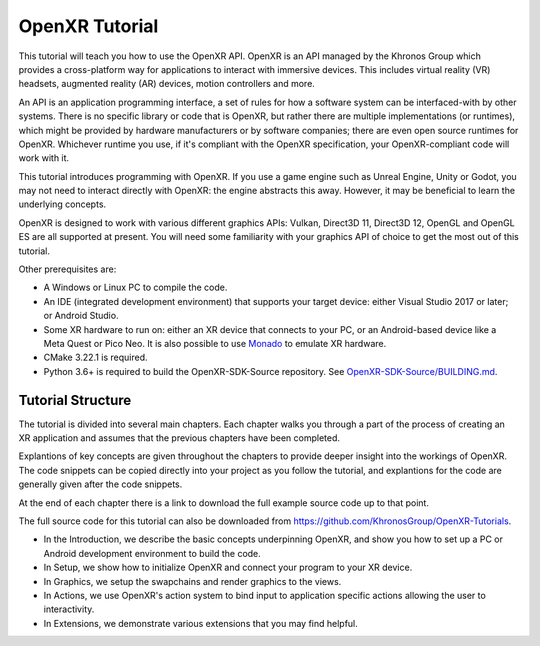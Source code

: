 OpenXR Tutorial
===============

This tutorial will teach you how to use the OpenXR API. OpenXR is an API managed by the Khronos Group which provides a cross-platform way for applications to interact with immersive devices. This includes virtual reality (VR) headsets, augmented reality (AR) devices, motion controllers and more.

An API is an application programming interface, a set of rules for how a software system can be interfaced-with by other systems. There is no specific library or code that is OpenXR, but rather there are multiple implementations (or runtimes), which might be provided by hardware manufacturers or by software companies; there are even open source runtimes for OpenXR. Whichever runtime you use, if it's compliant with the OpenXR specification, your OpenXR-compliant code will work with it.

This tutorial introduces programming with OpenXR. If you use a game engine such as Unreal Engine, Unity or Godot, you may not need to interact directly with OpenXR: the engine abstracts this away. However, it may be beneficial to learn the underlying concepts.

OpenXR is designed to work with various different graphics APIs: Vulkan, Direct3D 11, Direct3D 12, OpenGL and OpenGL ES are all supported at present. You will need some familiarity with your graphics API of choice to get the most out of this tutorial.

Other prerequisites are:

* A Windows or Linux PC to compile the code.
* An IDE (integrated development environment) that supports your target device: either Visual Studio 2017 or later; or Android Studio.
* Some XR hardware to run on: either an XR device that connects to your PC, or an Android-based device like a Meta Quest or Pico Neo. It is also possible to use `Monado <https://monado.freedesktop.org/>`_ to emulate XR hardware.
* CMake 3.22.1 is required.
* Python 3.6+ is required to build the OpenXR-SDK-Source repository. See `OpenXR-SDK-Source/BUILDING.md <https://github.com/KhronosGroup/OpenXR-SDK-Source/blob/main/BUILDING.md>`_.

Tutorial Structure
------------------

The tutorial is divided into several main chapters. Each chapter walks you through a part of the process of creating an XR application and assumes that the previous chapters have been completed.

Explantions of key concepts are given throughout the chapters to provide deeper insight into the workings of OpenXR. The code snippets can be copied directly into your project as you follow the tutorial, and explantions for the code are generally given after the code snippets.

At the end of each chapter there is a link to download the full example source code up to that point.

The full source code for this tutorial can also be downloaded from `https://github.com/KhronosGroup/OpenXR-Tutorials <https://github.com/KhronosGroup/OpenXR-Tutorials>`_.

* In the Introduction, we describe the basic concepts underpinning OpenXR, and show you how to set up a PC or Android development environment to build the code.
* In Setup, we show how to initialize OpenXR and connect your program to your XR device.
* In Graphics, we setup the swapchains and render graphics to the views.
* In Actions, we use OpenXR's action system to bind input to application specific actions allowing the user to interactivity.
* In Extensions, we demonstrate various extensions that you may find helpful.

.. only:: OPENXR_MAINSITE

	To begin the tutorial, select the platform and graphics API you want to use:
	
	+---------+---------------------------------------------------+
	| Windows | `Windows/Vulkan <./windows/vulkan>`_.             |
	|         +---------------------------------------------------+
	|         | `Windows/OpenGL <./windows/opengl>`_.             |
	|         +---------------------------------------------------+
	|         | `Windows/Direct3D 11 <./windows/d3d11>`_.         |
	|         +---------------------------------------------------+
	|         | `Windows/Direct3D 12 <./windows/d3d12>`_.         |
	+---------+---------------------------------------------------+
	| Linux   | `Linux/Vulkan <./linux/vulkan>`_.                 |
	|         +---------------------------------------------------+
	|         | `Linux/OpenGL <./linux/opengl>`_.                 |
	+---------+---------------------------------------------------+
	| Android | `Android/Vulkan <./android/vulkan>`_.             |
	|         +---------------------------------------------------+
	|         | `Android/OpenGL <./android/opengl>`_.             |
	+---------+---------------------------------------------------+
	

	

	

	

	

	

	

	


.. only:: OPENXR_SUBSITE

	.. toctree::
		:maxdepth: 5
		:caption: Contents:

		1-introduction
		2-setup
		3-graphics
		4-actions
		5-extensions
		6-next-steps